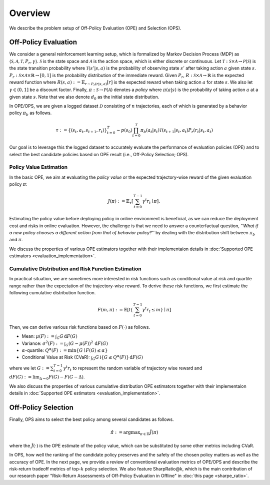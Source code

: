 ==========
Overview
==========

We describe the problem setup of Off-Policy Evaluation (OPE) and Selection (OPS).

.. _overview_ope:

Off-Policy Evaluation
~~~~~~~~~~
We consider a general reinforcement learning setup, which is formalized by Markov Decision Process (MDP) as :math:`\langle \mathcal{S}, \mathcal{A}, \mathcal{T}, P_r, \gamma \rangle`.
:math:`\mathcal{S}` is the state space and :math:`\mathcal{A}` is the action space, which is either discrete or continuous.
Let :math:`\mathcal{T}: \mathcal{S} \times \mathcal{A} \rightarrow \mathcal{P}(\mathcal{S})` is the state transition probability where :math:`\mathcal{T}(s' | s,a)` is the probability of observing state :math:`s'` after taking action :math:`a` given state :math:`s`.
:math:`P_r: \mathcal{S} \times \mathcal{A} \times \mathbb{R} \rightarrow [0,1]` is the probability distribution of the immediate reward.
Given :math:`P_r`, :math:`R: \mathcal{S} \times \mathcal{A} \rightarrow \mathbb{R}` is the expected reward function where :math:`R(s,a) := \mathbb{E}_{r \sim P_r (r | s, a)}[r]` is the expected reward when taking action :math:`a` for state :math:`s`.
We also let :math:`\gamma \in (0,1]` be a discount factor. Finally, :math:`\pi: \mathcal{S} \rightarrow \mathcal{P}(\mathcal{A})` denotes a *policy* where :math:`\pi(a| s)` is the probability of taking action :math:`a` at a given state :math:`s`.
Note that we also denote :math:`d_0` as the initial state distribution.

.. raw:: html

    <div class="white-space-20px"></div>

.. card:: Off-Policy Evaluation and Selection (OPE/OPS) in the process of offline RL
    :img-top: ../_static/images/scope_workflow.png
    :text-align: center

.. raw:: html

    <div class="white-space-20px"></div>

In OPE/OPS, we are given a logged dataset :math:`\mathcal{D}` consisting of :math:`n` trajectories, each of which is generated by a behavior policy :math:`\pi_b` as follows.

.. math::

    \tau := \{ (s_t, a_t, s_{t+1}, r_t) \}_{t=0}^{T} \sim p(s_0) \prod_{t=0}^{T} \pi_b(a_t | s_t) \mathcal{T}(s_{t+1} | s_t, a_t) P_r (r_t | s_t, a_t)

Our goal is to leverage this the logged dataset to accurately evaluate the performance of evaluation policies (OPE) and to select the best candidate policies based on OPE result (i.e., Off-Policy Selection; OPS).


.. _overview_basic_ope:

Policy Value Estimation
----------

In the basic OPE, we aim at evaluating the *policy value* or the expected trajectory-wise reward of the given evaluation policy :math:`\pi`:

.. math::

    J(\pi) := \mathbb{E}_{\tau} \left [ \sum_{t=0}^{T-1} \gamma^t r_{t} \mid \pi \right ],

Estimating the policy value before deploying policy in online environment is beneficial, as we can reduce the deployment cost and risks in online evaluation.
However, the challenge is that we need to answer a counterfactual question, *''What if a new policy chooses a different action from that of behavior policy?''*
by dealing with the distribution shift between :math:`\pi_b` and :math:`\pi`.

We discuss the properties of various OPE estimators together with their implementaion details in :doc:`Supported OPE estimators <evaluation_implementation>`.

.. seealso::

    * :ref:`Supported OPE estimators <implementation_basic_ope>` and :doc:`their API reference <_autosummary/scope_rl.ope.basic_estimators_discrete>` 
    * (advanced) :ref:`Marginal OPE estimators <implementation_marginal_ope>` and :doc:`their API reference <_autosummary/scope_rl.ope.marginal_estimators_discrete>`
    * :doc:`Quickstart <quickstart>` and :doc:`related example codes </documentation/examples/basic_ope>`

.. _overview_cumulative_distribution_ope:

Cumulative Distribution and Risk Function Estimation
----------

In practical situation, we are sometimes more interested in risk functions such as conditional value at risk and quartile range rather than the expectation of the trajectory-wise reward.
To derive these risk functions, we first estimate the following cumulative distribution function.

.. math::

    F(m, \pi) := \mathbb{E} \left[ \mathbb{I} \left \{ \sum_{t=0}^{T-1} \gamma^t r_t \leq m \right \} \mid \pi \right]

Then, we can derive various risk functions based on :math:`F(\cdot)` as follows.

* Mean: :math:`\mu(F) := \int_{G} G \, \mathrm{d}F(G)`
* Variance: :math:`\sigma^2(F) := \int_{G} (G - \mu(F))^2 \, \mathrm{d}F(G)`
* :math:`\alpha`-quartile: :math:`Q^{\alpha}(F) := \min \{ G \mid F(G) \leq \alpha \}`
* Conditional Value at Risk (CVaR): :math:`\int_{G} G \, \mathbb{I}\{ G \leq Q^{\alpha}(F) \} \, \mathrm{d}F(G)`

where we let :math:`G := \sum_{t=0}^{T-1} \gamma^t r_t` to represent the random variable of trajectory wise reward
and :math:`dF(G) := \mathrm{lim}_{\Delta \rightarrow 0} F(G) - F(G- \Delta)`.

We also discuss the properties of various cumulative distribution OPE estimators together with their implementaion details in :doc:`Supported OPE estimators <evaluation_implementation>`.

.. seealso::

    * :ref:`Supported OPE estimators <implementation_cumulative_distribution_ope>` and :doc:`their API reference <_autosummary/scope_rl.ope.cumulative_distribution_estimators_discrete>` 
    * :doc:`Quickstart <quickstart>` and :doc:`related example codes </documentation/examples/cumulative_dist_ope>`

.. _overview_ops:

Off-Policy Selection
~~~~~~~~~~

Finally, OPS aims to select the best policy among several candidates as follows.

.. math::

    \hat{\pi} := {\arg \max}_{\pi \in \Pi} \hat{J}(\pi)

where the :math:`\hat{J}(\cdot)` is the OPE estimate of the policy value, which can be substituted by some other metrics including CVaR.

In OPS, how well the ranking of the candidate policy preserves and the safety of the chosen policy matters as well as the accuracy of OPE.
In the next page, we provide a review of conventional evaluation metrics of OPE/OPS and describe the risk-return tradeoff metrics of top-:math:`k` policy selection.
We also feature SharpRatio@k, which is the main contribution of our research paper "Risk-Return Assessments of Off-Policy Evaluation in Offline" in :doc:`this page <sharpe_ratio>`. 

.. seealso::

    * :doc:`Conventional OPS metrics and SharpRatio@k <sharpe_ratio>`
    * :ref:`OPS evaluation protocols <implementation_eval_ope_ops>` and :doc:`their API reference <_autosummary/scope_rl.ope.ops>` 
    * :doc:`Quickstart <quickstart>` and :doc:`related example codes </documentation/examples/assessments>`

.. seealso::

    For further theoretical properties of OPE estimators, we refer readers to a survey paper :cite:`uehara2022review`.
    `awesome-offline-rl <https://github.com/hanjuku-kaso/awesome-offline-rl>`_ also provides a comprehensive list of literature.

.. seealso::

    :doc:`Overview (online/offline RL) <online_offline_rl>` describes the problem setting of the policy learning (offline RL) part.

.. raw:: html

    <div class="white-space-5px"></div>

.. grid::
    :margin: 0

    .. grid-item::
        :columns: 3
        :margin: 0
        :padding: 0

        .. grid::
            :margin: 0

            .. grid-item-card::
                :link: online_offline_rl
                :link-type: doc
                :shadow: none
                :margin: 0
                :padding: 0

                <<< Prev
                **Offline RL**

    .. grid-item::
        :columns: 6
        :margin: 0
        :padding: 0

    .. grid-item::
        :columns: 3
        :margin: 0
        :padding: 0

        .. grid::
            :margin: 0

            .. grid-item-card::
                :link: sharpe_ratio
                :link-type: doc
                :shadow: none
                :margin: 0
                :padding: 0

                Next >>>
                **SharpRatio metrics**

            .. grid-item-card::
                :link: evaluation_implementation
                :link-type: doc
                :shadow: none
                :margin: 0
                :padding: 0

                Next >>>
                **Supported Implementation**
